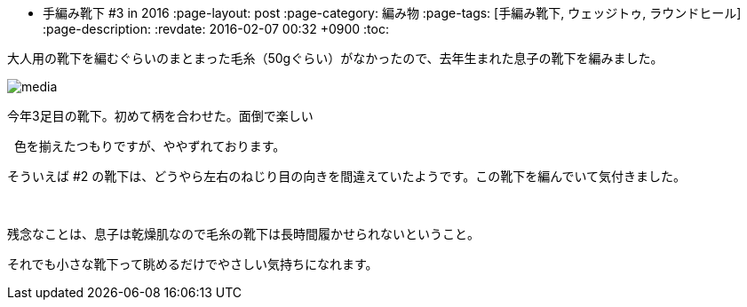 * 手編み靴下 #3 in 2016
:page-layout: post
:page-category: 編み物
:page-tags: [手編み靴下, ウェッジトゥ, ラウンドヒール]
:page-description:
:revdate:  2016-02-07  00:32 +0900
:toc:

大人用の靴下を編むぐらいのまとまった毛糸（50gぐらい）がなかったので、去年生まれた息子の靴下を編みました。



image::https://www.instagram.com/p/BBSAJQCxGiR/media[]


今年3足目の靴下。初めて柄を合わせた。面倒で楽しい

 
色を揃えたつもりですが、ややずれております。

そういえば #2 の靴下は、どうやら左右のねじり目の向きを間違えていたようです。この靴下を編んでいて気付きました。

 

残念なことは、息子は乾燥肌なので毛糸の靴下は長時間履かせられないということ。

それでも小さな靴下って眺めるだけでやさしい気持ちになれます。